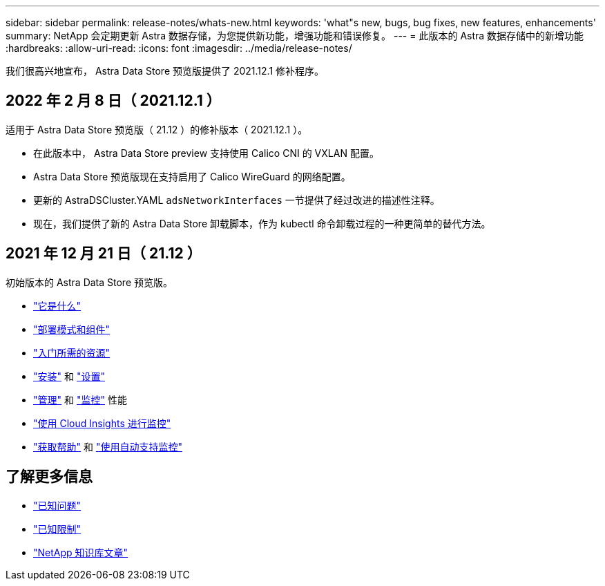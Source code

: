 ---
sidebar: sidebar 
permalink: release-notes/whats-new.html 
keywords: 'what"s new, bugs, bug fixes, new features, enhancements' 
summary: NetApp 会定期更新 Astra 数据存储，为您提供新功能，增强功能和错误修复。 
---
= 此版本的 Astra 数据存储中的新增功能
:hardbreaks:
:allow-uri-read: 
:icons: font
:imagesdir: ../media/release-notes/


我们很高兴地宣布， Astra Data Store 预览版提供了 2021.12.1 修补程序。



== 2022 年 2 月 8 日（ 2021.12.1 ）

适用于 Astra Data Store 预览版（ 21.12 ）的修补版本（ 2021.12.1 ）。

* 在此版本中， Astra Data Store preview 支持使用 Calico CNI 的 VXLAN 配置。
* Astra Data Store 预览版现在支持启用了 Calico WireGuard 的网络配置。
* 更新的 AstraDSCluster.YAML `adsNetworkInterfaces` 一节提供了经过改进的描述性注释。
* 现在，我们提供了新的 Astra Data Store 卸载脚本，作为 kubectl 命令卸载过程的一种更简单的替代方法。




== 2021 年 12 月 21 日（ 21.12 ）

初始版本的 Astra Data Store 预览版。

* link:../concepts/intro.html["它是什么"]
* link:../concepts/architecture.html["部署模式和组件"]
* link:../get-started/requirements.html["入门所需的资源"]
* link:../get-started/install-ads.html["安装"] 和 link:../get-started/setup-ads.html["设置"]
* link:../use/kubectl-commands-ads.html["管理"] 和 link:../use/monitor-with-cloud-insights.html["监控"] 性能
* link:../use/monitor-with-cloud-insights.html["使用 Cloud Insights 进行监控"]
* link:../support/get-help-ads.html["获取帮助"] 和 link:../support/autosupport.html["使用自动支持监控"]




== 了解更多信息

* link:../release-notes/known-issues.html["已知问题"]
* link:../release-notes/known-limitations.html["已知限制"]
* https://kb.netapp.com/Special:Search?qid=&fpid=230&fpth=&query=netapp+data+store&type=wiki["NetApp 知识库文章"^]

